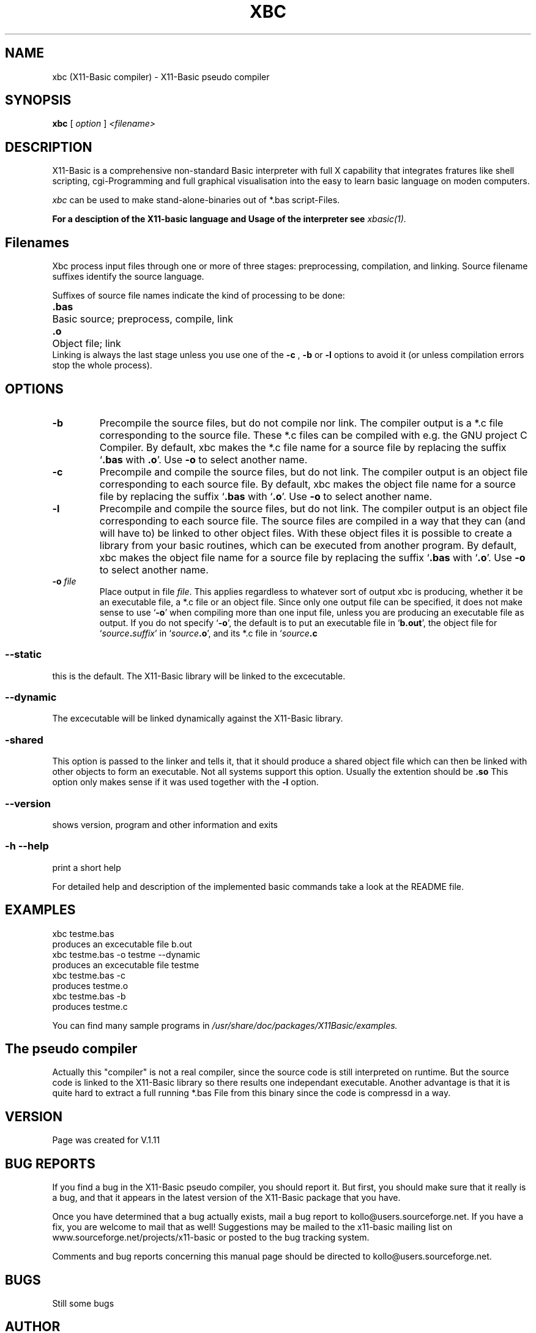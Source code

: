 .TH XBC 1 19-Sep-2004 "Version 1.11" "Linux Basic Compiler"
.SH NAME
xbc (X11-Basic compiler) \- X11-Basic pseudo compiler 
.SH SYNOPSIS
.B xbc
.RI "[ " option " ] " <filename>

.SH DESCRIPTION

X11-Basic is a comprehensive non-standard Basic interpreter with full X 
capability that integrates fratures like shell scripting, cgi-Programming and 
full graphical visualisation into the easy to learn basic language on moden 
computers.

.IR xbc
can be used to make stand-alone-binaries out of *.bas script-Files.

.B For a desciption of the X11-basic language and Usage of the interpreter see
.I xbasic(1).

.SH Filenames

Xbc process input files
through one or more of three stages: preprocessing, compilation,
and linking.  Source filename suffixes identify the source
language.

Suffixes of source file names indicate the kind of
processing to be done:
.Sp
.nf
.ta \w'\fB.cxx\fP  'u
\&\fB.bas\fP	Basic source; preprocess, compile, link
\&\fB.o\fP	Object file; link
.Sp
.fi
.Sp
Linking is always the last stage unless you use one of the
.BR \-c 
, 
.BR \-b 
or
.BR \-l 
options to avoid it (or unless compilation errors stop the whole
process).
.SH OPTIONS
.TP
.B \-b
Precompile the source files, but do not compile nor link.  The compiler
output is a *.c file corresponding to the source file. These *.c files can
be compiled with e.g. the GNU project C Compiler.
.Sp
By default, xbc makes the *.c file name for a source file by replacing
the suffix `\|\c
.B .bas\c
 with
.B .o\c
\&\|'.  Use
.B \-o\c
\& to select another name.
.TP
.B \-c
Precompile and compile the source files, but do not link.  The compiler
output is an object file corresponding to each source file.
.Sp
By default, xbc makes the object file name for a source file by replacing
the suffix `\|\c
.B .bas\c
 with `\|\c
.B .o\c
\&\|'.  Use
.B \-o\c
\& to select another name.
.TP
.B \-l
Precompile and compile the source files, but do not link.  The compiler
output is an object file corresponding to each source file. The source files are compiled 
in a way that they can (and will have to) be linked to other object files. With these
object files it is possible to create a library from your basic routines, which can be 
executed from another program.
.Sp
By default, xbc makes the object file name for a source file by replacing
the suffix `\|\c
.B .bas\c
 with `\|\c
.B .o\c
\&\|'.  Use
.B \-o\c
\& to select another name.
.TP
.BI "\-o " file
Place output in file \c
.I file\c
\&.  This applies regardless to whatever
sort of output xbc is producing, whether it be an executable file, a *.c file or
an object file.
.Sp
Since only one output file can be specified, it does not make sense to
use `\|\c
.B \-o\c
\&\|' when compiling more than one input file, unless you are
producing an executable file as output.
.Sp
If you do not specify `\|\c
.B \-o\c
\&\|', the default is to put an executable file
in `\|\c
.B b.out\c
\&\|', the object file for `\|\c
.I source\c
.B \&.\c
.I suffix\c
\&\c
\&\|' in
`\|\c
.I source\c
.B \&.o\c
\&\|', and its *.c file in `\|\c
.I source\c
.B \&.c\c
.
.SS \--static
this is the default. The X11-Basic library will be linked to the excecutable.
.SS \--dynamic
The excecutable will be linked dynamically against the X11-Basic library.
.SS \-shared
This option is passed to the linker and tells it, that it should produce a shared
object file which can then be linked with other objects to
form an executable.  Not all systems support this option. 
Usually the extention should be 
.B .so\c
.
 This option only makes sense
if it was used together with the 
.B -l\c
 option.

.SS \--version
shows version, program and other information and exits
.SS -h --help
print a short help

For detailed help and description of the implemented basic commands take a 
look at the README file. 


.SH EXAMPLES
.nf
xbc testme.bas
    produces an excecutable file b.out
xbc testme.bas -o testme --dynamic
    produces an excecutable file testme
xbc testme.bas -c 
    produces testme.o
xbc testme.bas -b
    produces testme.c
.fi

You can find many sample programs in 
.I /usr/share/doc/packages/X11Basic/examples.
.SH The pseudo compiler
Actually this "compiler" is not
a real compiler, since the source code is still interpreted on runtime. But the
source code is linked to the X11-Basic library so there results one 
independant executable. Another advantage is that it is quite hard to extract a
full running *.bas File from this binary since the code is compressd in a way. 

.SH VERSION
Page was created for V.1.11
.SH BUG REPORTS       

If you find a bug in the X11-Basic pseudo compiler, you should
report it. But first,  you  should make sure that it really is
a bug, and that it appears in the latest version of the
X11-Basic package that you have.

Once  you have determined that a bug actually exists, mail a
bug report to kollo@users.sourceforge.net. If you have a fix,
you  are  welcome  to  mail that as well!  Suggestions  may 
be  mailed  to the x11-basic mailing list on 
www.sourceforge.net/projects/x11-basic  or posted to the bug
tracking system.

Comments and  bug  reports  concerning  this  manual  page
should be directed to kollo@users.sourceforge.net.
.SH BUGS
Still some bugs
.SH AUTHOR
Markus Hoffmann <kollo@users.sourceforge.net>
.SH COPYRIGHT
Copyright (C) 1997-2004 Markus Hoffmann <kollo@users.sourceforge.net>

This program is free software;  you  can  redistribute  it
and/or modify it under the terms of the GNU General Public
License as published  by  the  Free  Software  Foundation;
either  version  2 of the License, or (at your option) any
later version.

This program is distributed in the hope that  it  will  be
useful, but WITHOUT ANY WARRANTY; without even the implied
warranty of MERCHANTABILITY or FITNESS  FOR  A  PARTICULAR
PURPOSE.   See  the  GNU  General  Public License for more
details.
.SH SEE ALSO
xbasic(1), gcc(1), ld(1)
